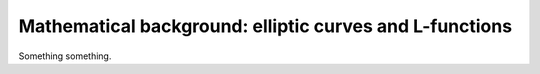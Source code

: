 Mathematical background: elliptic curves and L-functions
========================================================

Something something.